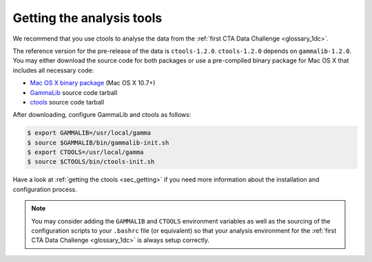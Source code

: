 .. _1dc_getting_tools:

Getting the analysis tools
==========================

We recommend that you use ctools to analyse the data from the
:ref:`first CTA Data Challenge <glossary_1dc>`.

The reference version for the pre-release of the data is ``ctools-1.2.0``.
``ctools-1.2.0`` depends on ``gammalib-1.2.0``. You may either download
the source code for both packages or use a pre-compiled binary package for
Mac OS X that includes all necessary code:

* `Mac OS X binary package <http://cta.irap.omp.eu/ctools/releases/ctools/ctools-1.2.0.macosx10.7.dmg>`_ (Mac OS X 10.7+)
* `GammaLib <http://cta.irap.omp.eu/ctools/releases/gammalib/gammalib-1.2.0.tar.gz>`_ source code tarball
* `ctools <http://cta.irap.omp.eu/ctools/releases/ctools/ctools-1.2.0.tar.gz>`_ source code tarball

After downloading, configure GammaLib and ctools as follows:

.. code-block:: bash

   $ export GAMMALIB=/usr/local/gamma
   $ source $GAMMALIB/bin/gammalib-init.sh
   $ export CTOOLS=/usr/local/gamma
   $ source $CTOOLS/bin/ctools-init.sh

Have a look at :ref:`getting the ctools <sec_getting>` if you need more
information about the installation and configuration process.

.. note::
   You may consider adding the ``GAMMALIB`` and ``CTOOLS`` environment variables
   as well as the sourcing of the configuration scripts to your ``.bashrc`` file
   (or equivalent) so that your analysis environment
   for the
   :ref:`first CTA Data Challenge <glossary_1dc>`
   is always setup correctly.



